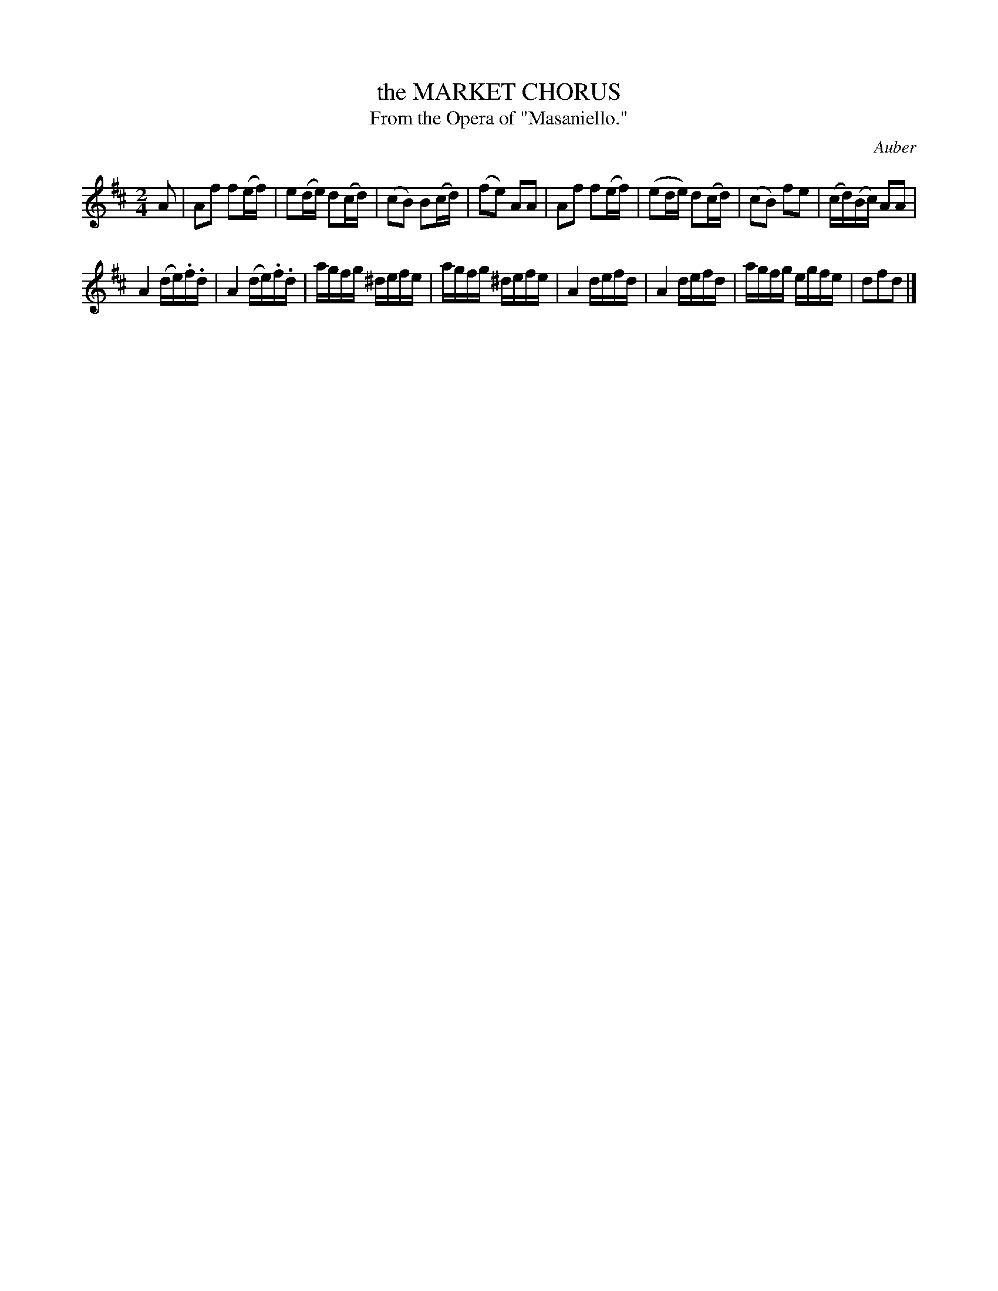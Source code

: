 X: 10773
T: the MARKET CHORUS
T: From the Opera of "Masaniello."
C: Auber
%R: air, polka, march
B: W. Hamilton "Universal Tune-Book" Vol. 1 Glasgow 1844 p.77 #3
S: http://imslp.org/wiki/Hamilton's_Universal_Tune-Book_(Various)
Z: 2016 John Chambers <jc:trillian.mit.edu>
M: 2/4
L: 1/16
K: D
%%stretchstaff 0
% - - - - - - - - - - - - - - - - - - - - - - - - -
A2 |\
A2f2 f2(ef) | e2(de) d2(cd) | (c2B2) B2(cd) | (f2e2) A2A2 |\
A2f2 f2(ef) | (e2de) d2(cd) | (c2B2) f2e2 | (cd)(Bc) A2A2 |
A4 (de).f.d | A4 (de).f.d | agfg ^defe | agfg ^defe |\
A4 defd | A4 defd | agfg egfe | d2f2d2 |]
% - - - - - - - - - - - - - - - - - - - - - - - - -
